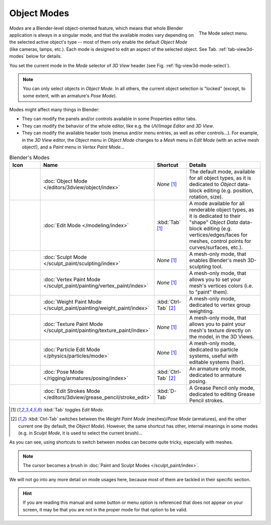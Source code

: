 
************
Object Modes
************

.. _fig-view3d-mode-select:

.. figure:: /images/editors_3dview_modes_menu.png
   :align: right

   The Mode select menu.

*Modes* are a Blender-level object-oriented feature,
which means that whole Blender application is always in a singular mode,
and that the available modes vary depending on the selected active object's type --
most of them only enable the default *Object Mode* (like cameras, lamps, etc.).
Each mode is designed to edit an aspect of the selected object.
See Tab. :ref:`tab-view3d-modes` below for details.

You set the current mode in the *Mode* selector of *3D View* header
(see Fig. :ref:`fig-view3d-mode-select`).

.. container:: lead

   .. clear

.. note::

   You can only select objects in *Object Mode*.
   In all others, the current object selection is "locked"
   (except, to some extent, with an armature's *Pose Mode*).

Modes might affect many things in Blender:

- They can modify the panels and/or controls available in some Properties editor tabs.
- They can modify the behavior of the whole editor, like e.g.
  the *UV/Image Editor* and *3D View*.
- They can modify the available header tools (menus and/or menu entries, as well as other controls...).
  For example, in the *3D View* editor, the *Object* menu in *Object Mode* changes to a *Mesh* menu in
  *Edit Mode* (with an active mesh object!), and a *Paint* menu in *Vertex Paint Mode*...

.. _tab-view3d-modes:

.. list-table:: Blender's Modes
   :header-rows: 1
   :class: valign
   :widths: 10 24 16 50

   * - Icon
     - Name
     - Shortcut
     - Details
   * - .. figure:: /images/editors_3dview_modes_icons-object-mode.png
     - :doc:`Object Mode </editors/3dview/object/index>`
     - *None* [1]_
     - The default mode, available for all object types,
       as it is dedicated to *Object* data-block editing (e.g. position, rotation, size).
   * - .. figure:: /images/editors_3dview_modes_icons-edit-mode.png
     - :doc:`Edit Mode </modeling/index>`
     - :kbd:`Tab` [1]_
     - A mode available for all renderable object types,
       as it is dedicated to their "shape" *Object Data* data-block editing
       (e.g. vertices/edges/faces for meshes, control points for curves/surfaces, etc.).
   * - .. figure:: /images/editors_3dview_modes_icons-sculpt-mode.png
     - :doc:`Sculpt Mode </sculpt_paint/sculpting/index>`
     - *None* [1]_
     - A mesh-only mode, that enables Blender's mesh 3D-sculpting tool.
   * - .. figure:: /images/editors_3dview_modes_icons-vertex-paint.png
     - :doc:`Vertex Paint Mode </sculpt_paint/painting/vertex_paint/index>`
     - *None* [1]_
     - A mesh-only mode, that allows you to set your mesh's vertices colors (i.e. to "paint" them).
   * - .. figure:: /images/editors_3dview_modes_icons-weight-paint.png
     - :doc:`Weight Paint Mode </sculpt_paint/painting/weight_paint/index>`
     - :kbd:`Ctrl-Tab` [2]_
     - A mesh-only mode, dedicated to vertex group weighting.
   * - .. figure:: /images/editors_3dview_modes_icons-texture-paint.png
     - :doc:`Texture Paint Mode </sculpt_paint/painting/texture_paint/index>`
     - *None* [1]_
     - A mesh-only mode, that allows you to paint your mesh's texture directly on the model, in the 3D Views.
   * - .. figure:: /images/editors_3dview_modes_icons-particle-edit.png
     - :doc:`Particle Edit Mode </physics/particles/mode>`
     - *None* [1]_
     - A mesh-only mode, dedicated to particle systems, useful with editable systems (hair).
   * - .. figure:: /images/editors_3dview_modes_icons-pose-mode.png
     - :doc:`Pose Mode </rigging/armatures/posing/index>`
     - :kbd:`Ctrl-Tab` [2]_
     - An armature only mode, dedicated to armature posing.
   * - .. figure:: /images/editors_3dview_modes_icons-grease-pencil.png
     - :doc:`Edit Strokes Mode </editors/3dview/grease_pencil/stroke_edit>`
     - :kbd:`D-Tab`
     - A Grease Pencil only mode, dedicated to editing Grease Pencil strokes.


.. [1] :kbd:`Tab` toggles *Edit Mode*.
.. [2] :kbd:`Ctrl-Tab` switches between the *Weight Paint Mode* (meshes)/*Pose Mode* (armatures),
   and the other current one (by default, the *Object Mode*).
   However, the same shortcut has other, internal meanings in some modes
   (e.g. in *Sculpt Mode*, it is used to select the current brush)...

As you can see, using shortcuts to switch between modes can become quite tricky, especially with meshes.

.. note::

   The cursor becomes a brush in :doc:`Paint and Sculpt Modes </sculpt_paint/index>`.

We will not go into any more detail on mode usages here, because most of them
are tackled in their specific section.

.. hint::

   If you are reading this manual and some button or menu option is referenced that does not appear on your screen,
   it may be that you are not in the proper mode for that option to be valid.
